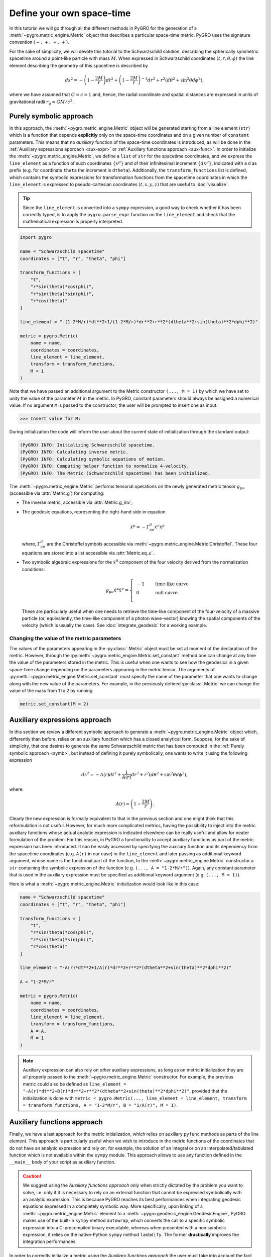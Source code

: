 Define your own space-time
================================================================

In this tutorial we will go through all the different methods in PyGRO for the generation of a :meth:`~pygro.metric_engine.Metric` object that describes a particular space-time metric. PyGRO uses the signature convention :math:`(-,\,+,\,+,\,+)`.

For the sake of simplicity, we will devote this tutorial to the Schwarzschild solution, describing the spherically symmetric spacetime around a point-like particle with mass :math:`M`.
When expressed in Schwarzschild coordinates :math:`(t, r, \theta, \phi)` the line element describing the geometry of this spacetime is described by

.. math::
    ds^2 = -\left(1-\frac{2M}{r}\right)dt^2+\left(1-\frac{2M}{r}\right)^{-1}dr^2+r^2(d\theta^2+\sin^2\theta d\phi^2),

where we have assumed that :math:`G=c=1` and, hence, the radial coordinate and spatial distances are expressed in units of gravitational radii :math:`r_g = GM/c^2`.

Purely symbolic approach
------------------------
.. _symb:

In this approach, the :meth:`~pygro.metric_engine.Metric` object will be generated starting from a line element (``str``) which is a function that depends **explicitly** only on the space-time coordinates
and on a given number of ``constant`` parameters. This means that no *auxiliary* function of the space-time coordinates is introduced, as will be done in the :ref:`Auxiliary expressions approach <aux-expr>`
or :ref:`Auxiliary functions approach <aux-func>`.
In order to initialize the :meth:`~pygro.metric_engine.Metric`, we define a ``list`` of ``str`` for the spacetime coordinates, and we express the ``line_element`` as a function of such coordinates :math:`\{x^\mu\}` and of their infinitesimal increment :math:`\{dx^\mu\}`, indicated with a ``d`` as prefix
(e.g. for coordinate ``theta`` the increment is ``dtheta``). Additionally, the ``transform_functions`` list is defined, which contains the symbolic expressions for transformation functions
from the spacetime coordinates in which the ``line_element`` is expressed to pseudo-cartesian coordinates :math:`(t, x, y, z)` that are useful to :doc:`visualize`.

.. tip::
    Since the ``line_element`` is converted into a ``sympy`` expression, a good way to check whether it has been correctly typed,
    is to apply the ``pygro.parse_expr`` function on the ``line_element`` and check that the mathematical expression is properly interpreted.

.. code-block::
    
    import pygro

    name = "Schwarzschild spacetime"
    coordinates = ["t", "r", "theta", "phi"]

    transform_functions = [
        "t",
        "r*sin(theta)*cos(phi)",
        "r*sin(theta)*sin(phi)",
        "r*cos(theta)"
    ]

    line_element = "-(1-2*M/r)*dt**2+1/(1-2*M/r)*dr**2+r**2*(dtheta**2+sin(theta)**2*dphi**2)"

    metric = pygro.Metric(
        name = name,
        coordinates = coordinates,
        line_element = line_element,
        transform = transform_functions,
        M = 1
    )

Note that we have passed an additional argument to the Metric constructor ``(..., M = 1)`` by which we have set to unity the value of the parameter :math:`M` in the metric.
In PyGRO, constant parameters should always be assigned a numerical value. If no argument ``M`` is passed to the constructor, the user will be prompted to insert one as input:

.. code-block:: none

    >>> Insert value for M: 

During initialization the code will inform the user about the current state of initialization through the standard output:

.. code-block:: none

    (PyGRO) INFO: Initializing Schwarzschild spacetime.
    (PyGRO) INFO: Calculating inverse metric.
    (PyGRO) INFO: Calculating symbolic equations of motion.
    (PyGRO) INFO: Computing helper function to normalize 4-velocity.
    (PyGRO) INFO: The Metric (Schwarzschild spacetime) has been initialized.

The :meth:`~pygro.metric_engine.Metric` performs tensorial operations on the newly generated metric tensor :math:`g_{\mu\nu}` (accessible via :attr:`Metric.g`) for computing:

* The inverse metric, accessible via :attr:`Metric.g_inv`;
* The geodesic equations, representing the right-hand side in equation
    .. math::

        \ddot{x}^\mu = - \Gamma^{\mu}_{\nu\rho}\dot{x}^\nu\dot{x}^\rho
        
  where, :math:`\Gamma^{\mu}_{\nu\rho}` are the Christoffel symbols accessible via :meth:`~pygro.metric_engine.Metric.Christoffel`.
  These four equations are stored into a list accessible via :attr:`Metric.eq_u`.
* Two symbolic algebraic expressions for the :math:`\dot{x}^0` component of the four velocity derived from the normalization conditions:
    .. math::

        g_{\mu\nu}\dot{x}^\mu\dot{x}^\nu = \left\{\begin{array}{ll}
        &-1&\qquad\textrm{time-like curve}\\
        &0&\qquad\textrm{null curve}\\
        \end{array}\right.

  These are particularly useful when one needs to retrieve the time-like component of the four-velocity of a massive particle (or, equivalently, the time-like component of a photon wave-vector)
  knowing the spatial components of the velocity (which is usually the case). See :doc:`integrate_geodesic` for a working example. 

Changing the value of the metric parameters
^^^^^^^^^^^^^^^^^^^^^^^^^^^^^^^^^^^^^^^^^^^

The values of the parameters appearing in the :py:class:`.Metric` object must be set at moment of the declaration of the metric. However, through the  :py:meth:`~pygro.metric_engine.Metric.set_constant` method one can change at any time the value of the parameters stored in the metric. This is useful when one wants to see how the geodesics in a given space-time change depending on the parameters appearing in the metric tensor.  The arguments of :py:meth:`~pygro.metric_engine.Metric.set_constant` must specify the name of the parameter that one wants to change along with the new value of the parameters. For example, in the previously defined :py:class:`.Metric` we can change the value of the mass from 1 to 2 by running

.. code-block::

    metric.set_constant(M = 2)


Auxiliary expressions approach
-------------------------------
.. _aux-expr:

In this section we review a different symbolic approach to generate a :meth:`~pygro.metric_engine.Metric` object which, differently than
before, relies on an auxiliary function which has a closed analytical form. Suppose, for the sake of simplicity, that one desires to generate
the same Schwarzschild metric that has been computed in the :ref:`Purely symbolic approach <symb>`, but instead of defining it purely symbolically,
one wants to write it using the following expression 
 
.. math::
    ds^2 = -A(r)dt^2+\frac{1}{A(r)}dr^2+r^2(d\theta^2+\sin^2\theta d\phi^2),

where:

.. math::
    A(r) = \left(1-\frac{2M}{r}\right).

Clearly the new expression is formally equivalent to that in the previous section and one might think that this reformulation is not useful. However, for much more complicated metrics, having the possibility to inject into the metric auxiliary functions whose actual analytic expression is indicated elsewhere can be really useful and allow for neater formulation of the problem. For this reason, in PyGRO a functionality to accept auxiliary functions as part of the metric expression has been introduced. It can be easily accessed by specifying the auxiliary function and its dependency from the spacetime coordinates (e.g. ``A(r)`` in our case) in the ``line_element`` and later passing as additional keyword argument, whose name is the functional part of the function, to the :meth:`~pygro.metric_engine.Metric` constructor a ``str`` containing the symbolic expression of the function (e.g. ``(..., A = "1-2*M/r")``). Again, any constant parameter that is used in the auxiliary expression must be specified as additional keyword argument (e.g. ``(..., M = 1)``).

Here is what a :meth:`~pygro.metric_engine.Metric` initialization would look like in this case:

.. code-block::

    name = "Schwarzschild spacetime"
    coordinates = ["t", "r", "theta", "phi"]

    transform_functions = [
        "t",
        "r*sin(theta)*cos(phi)",
        "r*sin(theta)*sin(phi)",
        "r*cos(theta)"
    ]

    line_element = "-A(r)*dt**2+1/A(r)*dr**2+r**2*(dtheta**2+sin(theta)**2*dphi**2)"

    A = "1-2*M/r"

    metric = pygro.Metric(
        name = name,
        coordinates = coordinates,
        line_element = line_element,
        transform = transform_functions,
        A = A,
        M = 1
    )

.. note::

    Auxiliary expression can also rely on *other* auxiliary expressions, as long as on metric initialization they are all properly passed to the :meth:`~pygro.metric_engine.Metric` constructor. For example, the previous metric could also be defined as ``line_element = "-A(r)*dt**2+B(r)*dr**2+r**2*(dtheta**2+sin(theta)**2*dphi**2)"``, provided that the initialization is done with ``metric = pygro.Metric(..., line_element = line_element, transform = transform_functions, A = "1-2*M/r", B = "1/A(r)", M = 1)``.

Auxiliary functions approach
-------------------------------
.. _aux-func:

Finally, we have a last approach for the metric initialization, which relies on auxiliary ``pyfunc`` methods as parts of the line element. This approach is particularly useful when we wish to introduce in the metric functions of the coordinates that do not have an analytic expression and rely on, for example, the solution of an integral or on an interpolated/tabulated function which is not available within the ``sympy`` module. This approach allows to use any function defined in the ``__main__`` body of your script as auxiliary function.

.. caution::
    We suggest using the *Auxiliary functions approach* only when strictly dictated by the problem you want to solve, i.e. only if it is necessary to rely on an external function that cannot be expressed symbolically with an analytic expression. This is because PyGRO reaches its best performances when integrating geodesic equations expressed in a completely symbolic way. More specifically, upon linking of a :meth:`~pygro.metric_engine.Metric` element to a :meth:`~pygro.geodesic_engine.GeodesicEngine`, PyGRO makes use of the built-in ``sympy`` method ``autowrap``, which converts the call to a specific symbolic expression into a C-precompiled binary executable, whereas when presented with a non symbolic expression, it relies on the native-Python ``sympy`` method ``lambdify``. The former **drastically** improves the integration performances.

In order to correctly initialize a metric using the *Auxiliary functions approach* the user must take into account the fact that Christoffel symbols and, hence, geodesic equations are computed from the derivatives of the metric coefficients. This means that, while in the purely symbolic approaches the :meth:`~pygro.metric_engine.Metric` deals autonomously with the computation of such derivatives, in the auxiliary functions approach the user should not only pass to the :meth:`~pygro.metric_engine.Metric` constructor the ``pyfunc`` corresponding to the auxiliary functions reported in the line element, but also its derivatives with respect to all the coordinates on which it explicitly depends. These must be passed as keyword arguments to the metric constructor corresponding to the following syntax:

> ``"A(r)" -> Metric(..., A = [...], dAdr = [...])``

It is important to notice that the ``pyfunc`` to pass to the metric must be defined as a method depending on four arguments, one for each coordinate, that has to be ordered exactly as the coordinates of the metric. 

Here, for example, we initialize the same Schwarzschild metric of the previous examples but using the auxiliary functions approach:

.. code-block::

    name = "Schwarzschild spacetime"
    coordinates = ["t", "r", "theta", "phi"]
    line_element = "-A(r)*dt**2+1/A(r)*dr**2+r**2*(dtheta**2+dphi**2)"
    transform = [
        "t",
        "r*sin(theta)*cos(phi)",
        "r*sin(theta)*sin(phi)",
        "r*cos(theta)"
    ]

    def A(t, r, theta, phi):
        M = metric.get_constant("M")
        return 1-2*M/r

    def dAdr(t, r, theta, phi):
        M = metric.get_constant("M")
        return 2*M/r**2

    metric = pygro.Metric(
        name = name,
        line_element = line_element,
        coordinates = coordinates,
        A = A,
        dAdr = dAdr,
        transform = transform
    )

    metric.add_parameter("M", 1)

.. note::
    Notice how we have made use of the :meth:`~pygro.metric_engine.Metric.get_constant` method of the ``Metric`` class to access the `M` parameter inside the metric. In particular, since now the symbolic expression of the line element does not contain any :math:`M`, we had to manually add this parameter to the metric by using the :meth:`~pygro.metric_engine.Metric.add_parameter` method. Using this approach, now we can link symbolic parameters of the metric to ones that we need to access from the auxiliary functions.